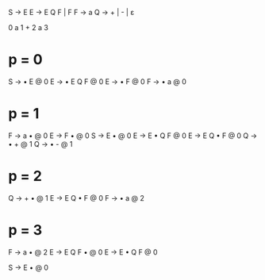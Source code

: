 S -> E
E -> E Q F | F
F -> a
Q -> + | - | ε

0 a 1 + 2 a 3

* p = 0
S -> • E @ 0
E -> • E Q F @ 0
E -> • F @ 0
F -> • a @ 0

* p = 1
F -> a • @ 0
E -> F • @ 0
                          S -> E • @ 0
E -> E • Q F @ 0
E -> E Q • F @ 0
Q -> • + @ 1
                          Q -> • - @ 1

* p = 2
Q -> + • @ 1
E -> E Q • F @ 0
F -> • a @ 2

* p = 3
F -> a • @ 2
E -> E Q F • @ 0
E -> E • Q F @ 0

S -> E • @ 0
